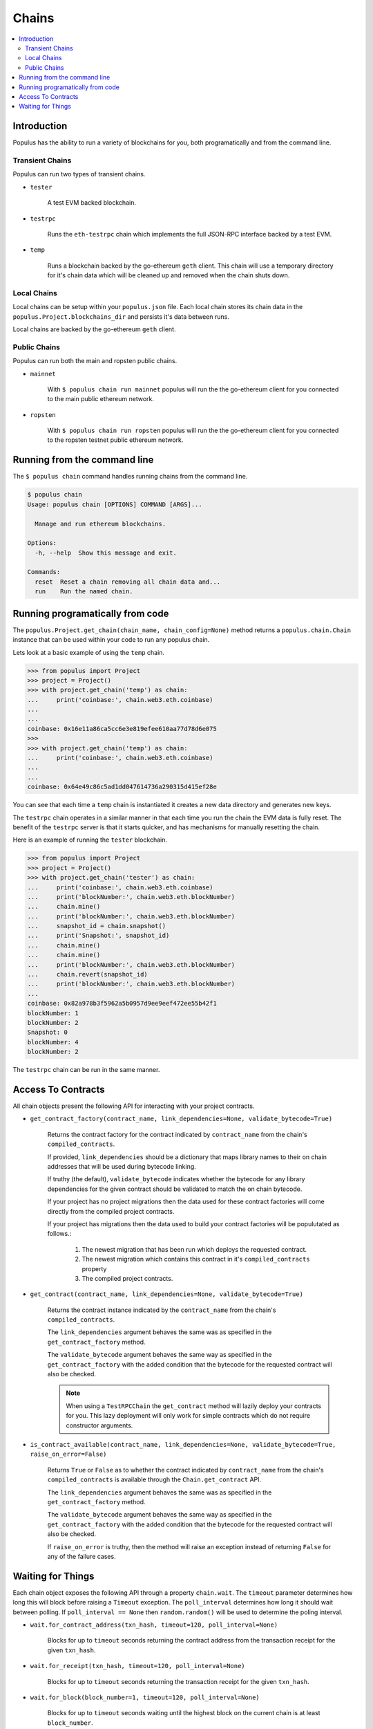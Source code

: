 Chains
======

.. contents:: :local:


Introduction
------------

Populus has the ability to run a variety of blockchains for you, both
programatically and from the command line.



Transient Chains
^^^^^^^^^^^^^^^^

Populus can run two types of transient chains.

* ``tester``

    A test EVM backed blockchain.


* ``testrpc``

    Runs the ``eth-testrpc`` chain which implements the full JSON-RPC interface
    backed by a test EVM.


* ``temp``

    Runs a blockchain backed by the go-ethereum ``geth`` client.  This chain
    will use a temporary directory for it's chain data which will be cleaned up
    and removed when the chain shuts down.


Local Chains
^^^^^^^^^^^^

Local chains can be setup within your ``populus.json`` file.  Each local chain
stores its chain data in the ``populus.Project.blockchains_dir``
and persists it's data between runs.

Local chains are backed by the go-ethereum ``geth`` client.


Public Chains
^^^^^^^^^^^^^

Populus can run both the main and ropsten public chains.

* ``mainnet``

    With ``$ populus chain run mainnet`` populus will run the the go-ethereum
    client for you connected to the main public ethereum network.


* ``ropsten``

    With ``$ populus chain run ropsten`` populus will run the the go-ethereum
    client for you connected to the ropsten testnet public ethereum network.


Running from the command line
-----------------------------

The ``$ populus chain`` command handles running chains from the command line.

.. code-block:: bash

    $ populus chain
    Usage: populus chain [OPTIONS] COMMAND [ARGS]...

      Manage and run ethereum blockchains.

    Options:
      -h, --help  Show this message and exit.

    Commands:
      reset  Reset a chain removing all chain data and...
      run    Run the named chain.


Running programatically from code
---------------------------------

The ``populus.Project.get_chain(chain_name, chain_config=None)`` method returns
a ``populus.chain.Chain`` instance that can be used within your code to run any
populus chain.

Lets look at a basic example of using the ``temp`` chain.

.. code-block:: python

    >>> from populus import Project
    >>> project = Project()
    >>> with project.get_chain('temp') as chain:
    ...     print('coinbase:', chain.web3.eth.coinbase)
    ...
    ...
    coinbase: 0x16e11a86ca5cc6e3e819efee610aa77d78d6e075
    >>>
    >>> with project.get_chain('temp') as chain:
    ...     print('coinbase:', chain.web3.eth.coinbase)
    ...
    ...
    coinbase: 0x64e49c86c5ad1dd047614736a290315d415ef28e


You can see that each time a ``temp`` chain is instantiated it creates a new
data directory and generates new keys.

The ``testrpc`` chain operates in a similar manner in that each time you run
the chain the EVM data is fully reset.  The benefit of the ``testrpc`` server
is that it starts quicker, and has mechanisms for manually resetting the chain.


Here is an example of running the ``tester`` blockchain.


.. code-block:: python

    >>> from populus import Project
    >>> project = Project()
    >>> with project.get_chain('tester') as chain:
    ...     print('coinbase:', chain.web3.eth.coinbase)
    ...     print('blockNumber:', chain.web3.eth.blockNumber)
    ...     chain.mine()
    ...     print('blockNumber:', chain.web3.eth.blockNumber)
    ...     snapshot_id = chain.snapshot()
    ...     print('Snapshot:', snapshot_id)
    ...     chain.mine()
    ...     chain.mine()
    ...     print('blockNumber:', chain.web3.eth.blockNumber)
    ...     chain.revert(snapshot_id)
    ...     print('blockNumber:', chain.web3.eth.blockNumber)
    ...
    coinbase: 0x82a978b3f5962a5b0957d9ee9eef472ee55b42f1
    blockNumber: 1
    blockNumber: 2
    Snapshot: 0
    blockNumber: 4
    blockNumber: 2

The ``testrpc`` chain can be run in the same manner.


Access To Contracts
-------------------

All chain objects present the following API for interacting with your project
contracts.

- ``get_contract_factory(contract_name, link_dependencies=None, validate_bytecode=True)``

    Returns the contract factory for the contract indicated by
    ``contract_name`` from the chain's ``compiled_contracts``.

    If provided, ``link_dependencies`` should be a dictionary that maps library
    names to their on chain addresses that will be used during bytecode
    linking.

    If truthy (the default), ``validate_bytecode`` indicates whether the
    bytecode for any library dependencies for the given contract should be
    validated to match the on chain bytecode.

    If your project has no project migrations then the data used for these
    contract factories will come directly from the compiled project contracts.

    If your project has migrations then the data used to build your contract
    factories will be populutated as follows.:

        #. The newest migration that has been run which deploys the requested
           contract.
        #. The newest migration which contains this contract in it's
           ``compiled_contracts`` property
        #. The compiled project contracts.


- ``get_contract(contract_name, link_dependencies=None, validate_bytecode=True)``

    Returns the contract instance indicated by the ``contract_name`` from the
    chain's ``compiled_contracts``.

    The ``link_dependencies`` argument behaves the same was as specified in the
    ``get_contract_factory`` method.

    The ``validate_bytecode`` argument behaves the same way as specified in the
    ``get_contract_factory`` with the added condition that the bytecode for the
    requested contract will also be checked.

    .. note::
        
        When using a ``TestRPCChain`` the ``get_contract`` method will lazily
        deploy your contracts for you.  This lazy deployment will only work for
        simple contracts which do not require constructor arguments.


- ``is_contract_available(contract_name, link_dependencies=None, validate_bytecode=True, raise_on_error=False)``

    Returns ``True`` or ``False`` as to whether the contract indicated by
    ``contract_name`` from the chain's ``compiled_contracts`` is available
    through the ``Chain.get_contract`` API.

    The ``link_dependencies`` argument behaves the same was as specified in the
    ``get_contract_factory`` method.

    The ``validate_bytecode`` argument behaves the same way as specified in the
    ``get_contract_factory`` with the added condition that the bytecode for the
    requested contract will also be checked.

    If ``raise_on_error`` is truthy, then the method will raise an exception
    instead of returning ``False`` for any of the failure cases.


Waiting for Things
------------------

Each chain object exposes the following API through a property ``chain.wait``.
The ``timeout`` parameter determines how long this will block before raising a
``Timeout`` exception.  The ``poll_interval`` determines how long it
should wait between polling.  If ``poll_interval == None`` then
``random.random()`` will be used to determine the poling interval.


- ``wait.for_contract_address(txn_hash, timeout=120, poll_interval=None)``

    Blocks for up to ``timeout`` seconds returning the contract address from the
    transaction receipt for the given ``txn_hash``.


- ``wait.for_receipt(txn_hash, timeout=120, poll_interval=None)``

    Blocks for up to ``timeout`` seconds returning the transaction receipt for
    the given ``txn_hash``.


- ``wait.for_block(block_number=1, timeout=120, poll_interval=None)``

    Blocks for up to ``timeout`` seconds waiting until the highest block on the
    current chain is at least ``block_number``.


- ``wait.for_unlock(account=web3.eth.coinbase, timeout=120, poll_interval=None)``

    Blocks for up to ``timeout`` seconds waiting until the account specified by
    ``account`` is unlocked.  If ``account`` is not provided,
    ``web3.eth.coinbase`` will be used.


- ``wait.for_peers(peer_count=1, timeout=120, poll_interval=None)``

    Blocks for up to ``timeout`` seconds waiting for the client to have at
    least ``peer_count`` peer connections.


- ``wait.for_syncing(timeout=120, poll_interval=None)``

    Blocks for up to ``timeout`` seconds waiting the chain to begin syncing.
